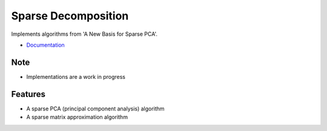 =============================
Sparse Decomposition
=============================

.. image:: https://badge.fury.io/py/sparse_decomposition.png
    :target: http://badge.fury.io/py/sparse_decomposition

.. image:: https://travis-ci.org/bdpedigo/sparse_decomposition.png?branch=master
    :target: https://travis-ci.org/bdpedigo/sparse_decomposition

Implements algorithms from 'A New Basis for Sparse PCA'.

- `Documentation <https://sparse-decomposition.readthedocs.io/en/latest/>`_

Note
----
- Implementations are a work in progress

Features
--------

* A sparse PCA (principal component analysis) algorithm
* A sparse matrix approximation algorithm

